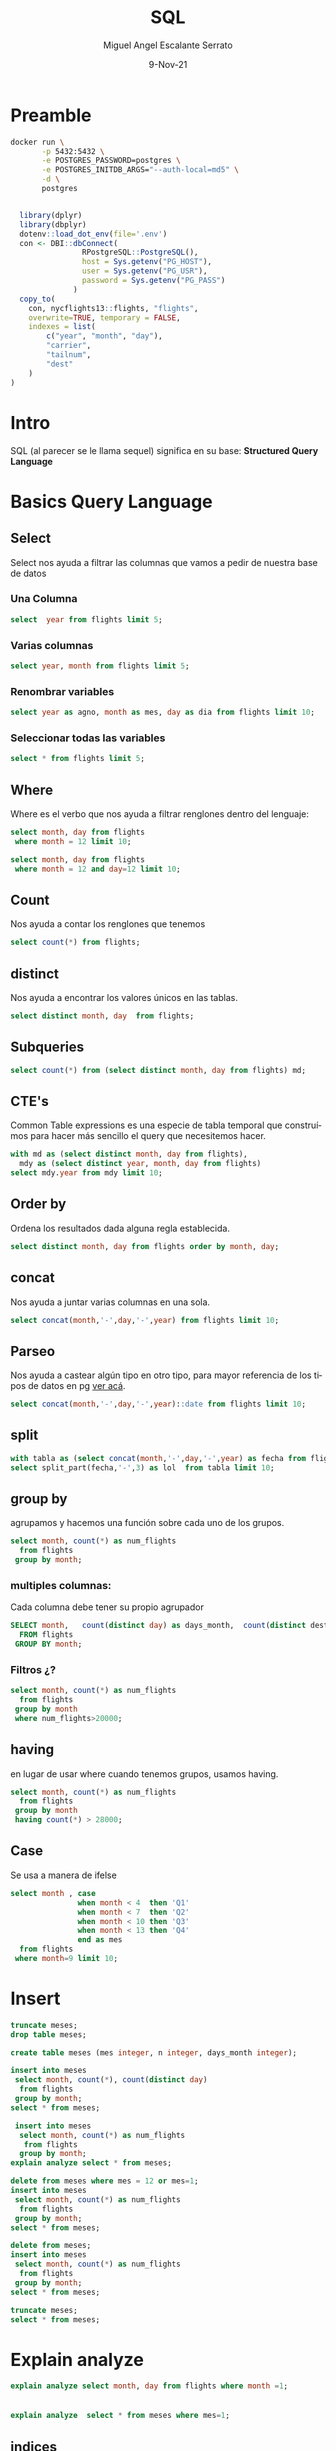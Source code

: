 #+TITLE: SQL
#+AUTHOR: Miguel Angel Escalante Serrato
#+EMAIL:  miguel.escalante@itam.mx
#+DATE: 9-Nov-21
#+LANGUAGE:  es
#+OPTIONS: num:nil toc:nil
#+REVEAL_THEME: moon
#+REVEAL_ROOT: https://cdn.jsdelivr.net/npm/reveal.js
#+REVEAL_TRANS: cube
#+REVEAL_SLIDE_NUMBER: t
#+REVEAL_HEAD_PREAMBLE: <meta name="description" content="Estadística Computacional">
#+PROPERTY: header-args:sql :engine postgres :dbhost 0.0.0.0 :port 5432 :dbuser postgres :dbpassword postgres :database postgres
* Preamble
#+begin_src sh
  docker run \
         -p 5432:5432 \
         -e POSTGRES_PASSWORD=postgres \
         -e POSTGRES_INITDB_ARGS="--auth-local=md5" \
         -d \
         postgres
#+end_src

#+begin_src R

  library(dplyr)
  library(dbplyr)
  dotenv::load_dot_env(file='.env')
  con <- DBI::dbConnect(
                RPostgreSQL::PostgreSQL(),
                host = Sys.getenv("PG_HOST"),
                user = Sys.getenv("PG_USR"),
                password = Sys.getenv("PG_PASS")
              )
  copy_to(
    con, nycflights13::flights, "flights",
    overwrite=TRUE, temporary = FALSE,
    indexes = list(
        c("year", "month", "day"),
        "carrier",
        "tailnum",
        "dest"
    )
)
#+end_src

#+RESULTS:

* Intro
SQL (al parecer se le llama sequel) significa en su base: **Structured Query Language**
* Basics Query Language
** Select
Select nos ayuda a filtrar las columnas que vamos a pedir de nuestra base de datos
*** Una Columna
#+begin_src sql
  select  year from flights limit 5;
#+end_src

*** Varias columnas
#+begin_src sql
select year, month from flights limit 5;
#+end_src

*** Renombrar variables
#+begin_src sql
select year as agno, month as mes, day as dia from flights limit 10;
#+end_src

*** Seleccionar todas las variables

#+begin_src sql
select * from flights limit 5;
#+end_src

** Where
Where es el verbo que nos ayuda a filtrar renglones dentro del lenguaje:
#+begin_src sql
  select month, day from flights
   where month = 12 limit 10;
#+end_src

#+begin_src sql
  select month, day from flights
   where month = 12 and day=12 limit 10;
#+end_src

** Count
Nos ayuda a contar los renglones que tenemos
#+begin_src sql
  select count(*) from flights;
#+end_src

** distinct
Nos ayuda a encontrar los valores únicos en las tablas.
#+begin_src sql
  select distinct month, day  from flights;
#+end_src

** Subqueries

#+begin_src sql
  select count(*) from (select distinct month, day from flights) md;
#+end_src

#+RESULTS:
| count |
|-------|
|   365 |

** CTE's

Common Table expressions es una especie de tabla temporal que construímos para hacer más sencillo el query que necesitemos hacer.
#+begin_src sql
  with md as (select distinct month, day from flights),
    mdy as (select distinct year, month, day from flights)
  select mdy.year from mdy limit 10;
#+end_src

#+RESULTS:
| year |
|------|
| 2013 |
| 2013 |
| 2013 |
| 2013 |
| 2013 |
| 2013 |
| 2013 |
| 2013 |
| 2013 |
| 2013 |

** Order by
Ordena los resultados dada alguna regla establecida.
#+begin_src sql
select distinct month, day from flights order by month, day;
#+end_src

** concat
Nos ayuda a juntar varias columnas en una sola.
#+begin_src sql
select concat(month,'-',day,'-',year) from flights limit 10;
#+end_src

** Parseo

Nos ayuda a castear algún tipo en otro tipo, para mayor referencia de los tipos de datos en pg [[https://www.postgresql.org/docs/current/datatype.html][ver acá]].

#+begin_src sql
  select concat(month,'-',day,'-',year)::date from flights limit 10;
#+end_src

** split
#+begin_src sql
  with tabla as (select concat(month,'-',day,'-',year) as fecha from flights)
  select split_part(fecha,'-',3) as lol  from tabla limit 10;
#+end_src

** group by
agrupamos y hacemos una función sobre cada uno de los grupos.
#+begin_src sql
  select month, count(*) as num_flights
    from flights
   group by month;
#+end_src


*** multiples columnas:
Cada columna debe tener su propio agrupador
#+begin_src sql
  SELECT month,   count(distinct day) as days_month,  count(distinct dest),count(*) as num_flights
    FROM flights
   GROUP BY month;
#+end_src

*** Filtros ¿?
#+begin_src sql
  select month, count(*) as num_flights
    from flights
   group by month
   where num_flights>20000;
#+end_src

** having
en lugar de usar where cuando tenemos grupos, usamos having.
#+begin_src sql
  select month, count(*) as num_flights
    from flights
   group by month
   having count(*) > 28000;
#+end_src

** Case
Se usa a manera de ifelse
#+begin_src sql
  select month , case
                 when month < 4  then 'Q1'
                 when month < 7  then 'Q2'
                 when month < 10 then 'Q3'
                 when month < 13 then 'Q4'
                 end as mes
    from flights
   where month=9 limit 10;
#+end_src

* Insert

#+begin_src sql
  truncate meses;
  drop table meses;

  create table meses (mes integer, n integer, days_month integer);

  insert into meses
   select month, count(*), count(distinct day)
    from flights
   group by month;
  select * from meses;
#+end_src


#+begin_src sql
  insert into meses
   select month, count(*) as num_flights
    from flights
   group by month;
 explain analyze select * from meses;

#+end_src

#+begin_src sql
  delete from meses where mes = 12 or mes=1;
  insert into meses
   select month, count(*) as num_flights
    from flights
   group by month;
  select * from meses;

#+end_src

#+begin_src sql
  delete from meses;
  insert into meses
   select month, count(*) as num_flights
    from flights
   group by month;
  select * from meses;
#+end_src


#+begin_src sql
  truncate meses;
  select * from meses;
#+end_src
* Explain analyze
#+begin_src sql
  explain analyze select month, day from flights where month =1;
#+end_src

                     |
#+begin_src sql
explain analyze  select * from meses where mes=1;
#+end_src

** indices
#+begin_src sql
create index on meses ((mes));
#+end_src

#+begin_src sql
\d flights
#+end_src

* Joins
** Insert data
 [[https://en.wikipedia.org/wiki/Join_(SQL)][Fuente del ejemplo]].

#+begin_src sql
  drop table employee;
  drop table department;


  CREATE TABLE department(
      DepartmentID INT PRIMARY KEY NOT NULL,
      DepartmentName VARCHAR(20)
  );

  CREATE TABLE employee (
      LastName VARCHAR(20),
      DepartmentID INT REFERENCES department(DepartmentID)
  );

  INSERT INTO department
  VALUES (31, 'Sales'),
         (33, 'Engineering'),
         (34, 'Clerical'),
         (35, 'Marketing');

  INSERT INTO employee
  VALUES ('Rafferty', 31),
         ('Jones', 33),
         ('Heisenberg', 33),
         ('Robinson', 34),
         ('Smith', 34),
         ('Williams', NULL);
#+end_src

** Inner Join

#+begin_src sql
SELECT employee.LastName, employee.DepartmentID, department.DepartmentName
FROM employee
INNER JOIN department ON
employee.DepartmentID = department.DepartmentID;
#+end_src

** Left Join

[[file:img/SQL_Join_-_01_A_Left_Join_B.svg.png]]

#+begin_src sql
SELECT *
FROM employee
LEFT JOIN department ON employee.DepartmentID = department.DepartmentID;
#+end_src

#+RESULTS:
| lastname   | departmentid | departmentid | departmentname |
|------------+--------------+--------------+----------------|
| Rafferty   |           31 |           31 | Sales          |
| Jones      |           33 |           33 | Engineering    |
| Heisenberg |           33 |           33 | Engineering    |
| Robinson   |           34 |           34 | Clerical       |
| Smith      |           34 |           34 | Clerical       |
| Williams   |              |              |                |

** Right Join
[[file:img/SQL_Join_-_03_A_Right_Join_B.svg.png]]
#+begin_src sql
SELECT *
FROM employee RIGHT JOIN department
  ON employee.DepartmentID = department.DepartmentID;
#+end_src

** Full Join
[[file:img/SQL_Join_-_05b_A_Full_Join_B.svg.png]]
#+begin_src sql
SELECT *
FROM employee FULL JOIN department
  ON employee.DepartmentID = department.DepartmentID;
#+end_src

